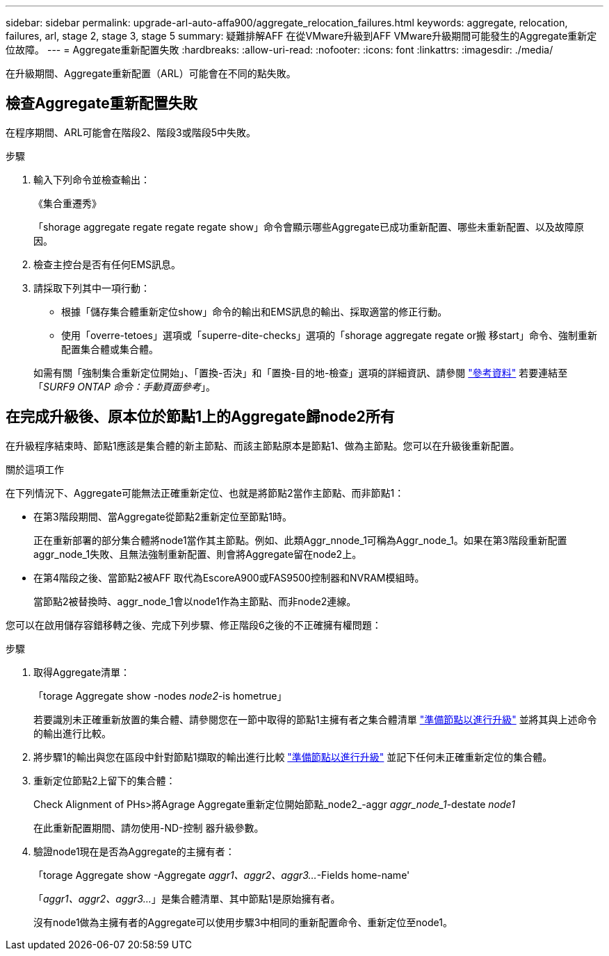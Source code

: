 ---
sidebar: sidebar 
permalink: upgrade-arl-auto-affa900/aggregate_relocation_failures.html 
keywords: aggregate, relocation, failures, arl, stage 2, stage 3, stage 5 
summary: 疑難排解AFF 在從VMware升級到AFF VMware升級期間可能發生的Aggregate重新定位故障。 
---
= Aggregate重新配置失敗
:hardbreaks:
:allow-uri-read: 
:nofooter: 
:icons: font
:linkattrs: 
:imagesdir: ./media/


[role="lead"]
在升級期間、Aggregate重新配置（ARL）可能會在不同的點失敗。



== 檢查Aggregate重新配置失敗

在程序期間、ARL可能會在階段2、階段3或階段5中失敗。

.步驟
. 輸入下列命令並檢查輸出：
+
《集合重遷秀》

+
「shorage aggregate regate regate regate show」命令會顯示哪些Aggregate已成功重新配置、哪些未重新配置、以及故障原因。

. 檢查主控台是否有任何EMS訊息。
. 請採取下列其中一項行動：
+
** 根據「儲存集合體重新定位show」命令的輸出和EMS訊息的輸出、採取適當的修正行動。
** 使用「overre-tetoes」選項或「superre-dite-checks」選項的「shorage aggregate regate or搬 移start」命令、強制重新配置集合體或集合體。


+
如需有關「強制集合重新定位開始」、「置換-否決」和「置換-目的地-檢查」選項的詳細資訊、請參閱 link:other_references.html["參考資料"] 若要連結至「_SURF9 ONTAP 命令：手動頁面參考_」。





== 在完成升級後、原本位於節點1上的Aggregate歸node2所有

在升級程序結束時、節點1應該是集合體的新主節點、而該主節點原本是節點1、做為主節點。您可以在升級後重新配置。

.關於這項工作
在下列情況下、Aggregate可能無法正確重新定位、也就是將節點2當作主節點、而非節點1：

* 在第3階段期間、當Aggregate從節點2重新定位至節點1時。
+
正在重新部署的部分集合體將node1當作其主節點。例如、此類Aggr_nnode_1可稱為Aggr_node_1。如果在第3階段重新配置aggr_node_1失敗、且無法強制重新配置、則會將Aggregate留在node2上。

* 在第4階段之後、當節點2被AFF 取代為EscoreA900或FAS9500控制器和NVRAM模組時。
+
當節點2被替換時、aggr_node_1會以node1作為主節點、而非node2連線。



您可以在啟用儲存容錯移轉之後、完成下列步驟、修正階段6之後的不正確擁有權問題：

.步驟
. 取得Aggregate清單：
+
「torage Aggregate show -nodes _node2_-is hometrue」

+
若要識別未正確重新放置的集合體、請參閱您在一節中取得的節點1主擁有者之集合體清單 link:prepare_nodes_for_upgrade.html["準備節點以進行升級"] 並將其與上述命令的輸出進行比較。

. 將步驟1的輸出與您在區段中針對節點1擷取的輸出進行比較 link:prepare_nodes_for_upgrade.html["準備節點以進行升級"] 並記下任何未正確重新定位的集合體。
. 重新定位節點2上留下的集合體：
+
Check Alignment of PHs>將Agrage Aggregate重新定位開始節點_node2_-aggr _aggr_node_1_-destate _node1_

+
在此重新配置期間、請勿使用-ND-控制 器升級參數。

. 驗證node1現在是否為Aggregate的主擁有者：
+
「torage Aggregate show -Aggregate _aggr1、aggr2、aggr3..._-Fields home-name'

+
「_aggr1、aggr2、aggr3..._」是集合體清單、其中節點1是原始擁有者。

+
沒有node1做為主擁有者的Aggregate可以使用步驟3中相同的重新配置命令、重新定位至node1。


